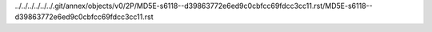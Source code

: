../../../../../../.git/annex/objects/v0/2P/MD5E-s6118--d39863772e6ed9c0cbfcc69fdcc3cc11.rst/MD5E-s6118--d39863772e6ed9c0cbfcc69fdcc3cc11.rst